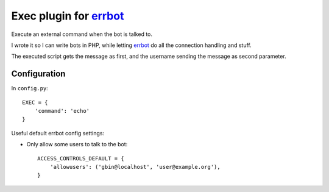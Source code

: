 **************************
Exec plugin for `errbot`__
**************************

__ http://errbot.io/

Execute an external command when the bot is talked to.

I wrote it so I can write bots in PHP, while letting `errbot`__ do
all the connection handling and stuff.

The executed script gets the message as first, and the username
sending the message as second parameter.

__ http://errbot.io/

=============
Configuration
=============
In ``config.py``::

    EXEC = {
        'command': 'echo'
    }

Useful default errbot config settings:

- Only allow some users to talk to the bot::

    ACCESS_CONTROLS_DEFAULT = {
        'allowusers': ('gbin@localhost', 'user@example.org'),
    }
